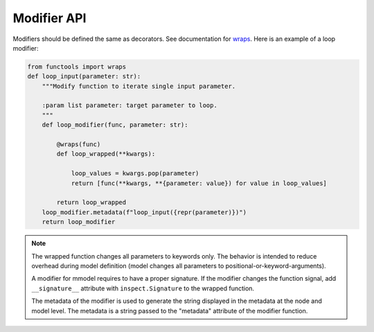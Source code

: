 Modifier API
=============

.. autosummary::

    mmodel.modifier


Modifiers should be defined the same as decorators. See
documentation for 
`wraps <https://docs.python.org/3/library/functools.html#functools.wraps>`_.
Here is an example of a loop modifier:

.. code-block:: python

    from functools import wraps
    def loop_input(parameter: str):
        """Modify function to iterate single input parameter.

        :param list parameter: target parameter to loop.
        """
        def loop_modifier(func, parameter: str):

            @wraps(func)
            def loop_wrapped(**kwargs):

                loop_values = kwargs.pop(parameter)
                return [func(**kwargs, **{parameter: value}) for value in loop_values]

            return loop_wrapped
        loop_modifier.metadata(f"loop_input({repr(parameter)})")
        return loop_modifier


.. Note::
    The wrapped function changes all parameters to keywords only. The behavior is
    intended to reduce overhead during model definition (model changes all parameters
    to positional-or-keyword-arguments).

    A modifier for mmodel requires to have a proper signature. If the modifier changes the
    function signal, add ``__signature__`` attribute with ``inspect.Signature`` to the wrapped
    function.

    The metadata of the modifier is used to generate the string displayed in the metadata
    at the node and model level. The metadata is a string passed to the "metadata" attribute of
    the modifier function.